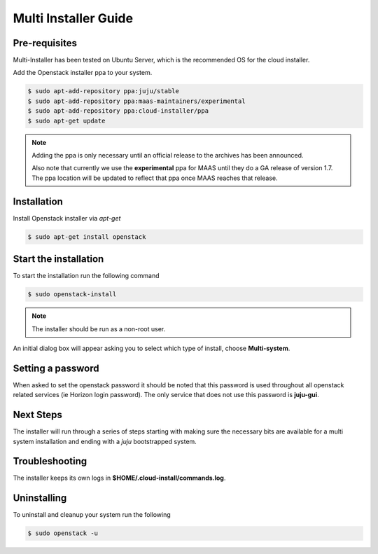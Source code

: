 Multi Installer Guide
=====================

Pre-requisites
^^^^^^^^^^^^^^

Multi-Installer has been tested on Ubuntu Server, which is the recommended OS for the cloud installer.

Add the Openstack installer ppa to your system.

.. code::

   $ sudo apt-add-repository ppa:juju/stable
   $ sudo apt-add-repository ppa:maas-maintainers/experimental
   $ sudo apt-add-repository ppa:cloud-installer/ppa
   $ sudo apt-get update

.. note::

   Adding the ppa is only necessary until an official release to the
   archives has been announced.

   Also note that currently we use the **experimental** ppa for MAAS
   until they do a GA release of version 1.7. The ppa location will
   be updated to reflect that ppa once MAAS reaches that release.

Installation
^^^^^^^^^^^^

Install Openstack installer via `apt-get`

.. code::

   $ sudo apt-get install openstack

Start the installation
^^^^^^^^^^^^^^^^^^^^^^

To start the installation run the following command

.. code::

   $ sudo openstack-install

.. note::

   The installer should be run as a non-root user.

An initial dialog box will appear asking you to select which type of
install, choose **Multi-system**.

Setting a password
^^^^^^^^^^^^^^^^^^

When asked to set the openstack password it should be noted that this password is
used throughout all openstack related services (ie Horizon login password). The only
service that does not use this password is **juju-gui**.

Next Steps
^^^^^^^^^^

The installer will run through a series of steps starting with making
sure the necessary bits are available for a multi system installation
and ending with a `juju` bootstrapped system.

Troubleshooting
^^^^^^^^^^^^^^^

The installer keeps its own logs in **$HOME/.cloud-install/commands.log**.

Uninstalling
^^^^^^^^^^^^

To uninstall and cleanup your system run the following

.. code::

    $ sudo openstack -u
